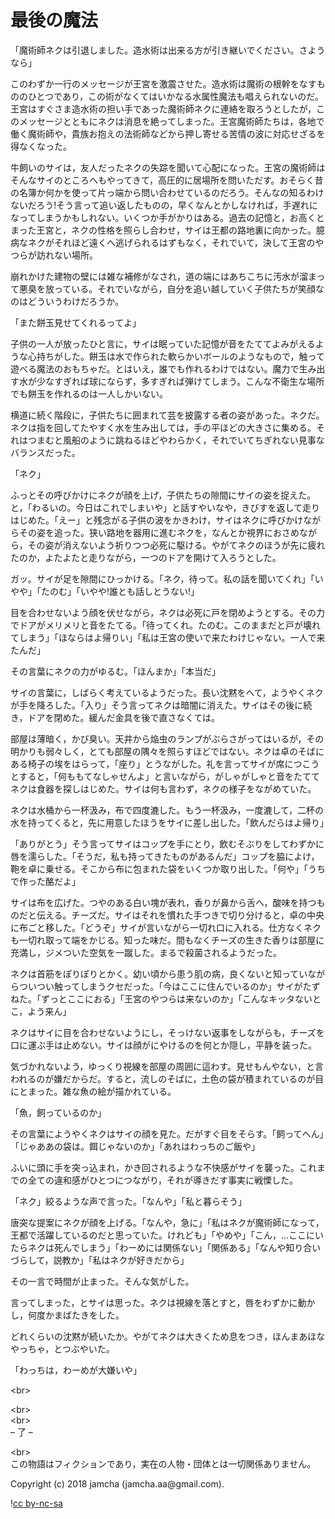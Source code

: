 #+OPTIONS: toc:nil
#+OPTIONS: \n:t

* 最後の魔法

  「魔術師ネクは引退しました。造水術は出来る方が引き継いでください。さようなら」

  このわずか一行のメッセージが王宮を激震させた。造水術は魔術の根幹をなすもののひとつであり，この術がなくてはいかなる水属性魔法も唱えられないのだ。王宮はすぐさま造水術の担い手であった魔術師ネクに連絡を取ろうとしたが，このメッセージとともにネクは消息を絶ってしまった。王宮魔術師たちは，各地で働く魔術師や，貴族お抱えの法術師などから押し寄せる苦情の波に対応せざるを得なくなった。

  牛飼いのサイは，友人だったネクの失踪を聞いて心配になった。王宮の魔術師はそんなサイのところへもやってきて，高圧的に居場所を問いただす。おそらく昔の名簿か何かを使って片っ端から問い合わせているのだろう。そんなの知るわけないだろう!そう言って追い返したものの，早くなんとかしなければ，手遅れになってしまうかもしれない。いくつか手がかりはある。過去の記憶と，お高くとまった王宮と，ネクの性格を照らし合わせ，サイは王都の路地裏に向かった。臆病なネクがそれほど遠くへ逃げられるはずもなく，それでいて，決して王宮のやつらが訪れない場所。

  崩れかけた建物の壁には雑な補修がなされ，道の端にはあちこちに汚水が溜まって悪臭を放っている。それでいながら，自分を追い越していく子供たちが笑顔なのはどういうわけだろうか。

  「また餅玉見せてくれるってよ」

  子供の一人が放ったひと言に，サイは眠っていた記憶が音をたててよみがえるような心持ちがした。餅玉は水で作られた軟らかいボールのようなもので，触って遊べる魔法のおもちゃだ。とはいえ，誰でも作れるわけではない。魔力で生み出す水が少なすぎれば球にならず，多すぎれば弾けてしまう。こんな不衛生な場所でも餅玉を作れるのは一人しかいない。

  横道に続く階段に，子供たちに囲まれて芸を披露する者の姿があった。ネクだ。ネクは指を回してたやすく水を生み出しては，手の平ほどの大きさに集める。それはつまむと風船のように跳ねるほどやわらかく，それでいてちぎれない見事なバランスだった。

  「ネク」

  ふっとその呼びかけにネクが顔を上げ，子供たちの隙間にサイの姿を捉えた。と，「わるいの。今日はこれでしまいや」と話すやいなや，きびすを返して走りはじめた。「えー」と残念がる子供の波をかきわけ，サイはネクに呼びかけながらその姿を追った。狭い路地を器用に進むネクを，なんとか視界におさめながら，その姿が消えないよう祈りつつ必死に駆ける。やがてネクのほうが先に疲れたのか，よたよたと走りながら，一つのドアを開けて入ろうとした。

  ガッ。サイが足を隙間にひっかける。「ネク，待って。私の話を聞いてくれ」「いやや」「たのむ」「いやや!誰とも話しとうない!」

  目を合わせないよう顔を伏せながら，ネクは必死に戸を閉めようとする。その力でドアがメリメリと音をたてる。「待ってくれ。たのむ。このままだと戸が壊れてしまう」「ほならはよ帰りい」「私は王宮の使いで来たわけじゃない。一人で来たんだ」

  その言葉にネクの力がゆるむ。「ほんまか」「本当だ」

  サイの言葉に，しばらく考えているようだった。長い沈黙をへて，ようやくネクが手を降ろした。「入り」そう言ってネクは暗闇に消えた。サイはその後に続き，ドアを閉めた。緩んだ金具を後で直さなくては。

  部屋は薄暗く，かび臭い。天井から焔虫のランプがぶらさがってはいるが，その明かりも弱々しく，とても部屋の隅々を照らすほどではない。ネクは卓のそばにある椅子の埃をはらって，「座り」とうながした。礼を言ってサイが席につこうとすると，「何ももてなしゃせんよ」と言いながら，がしゃがしゃと音をたててネクは食器を探しはじめた。サイは何も言わず，ネクの様子をながめていた。

  ネクは水桶から一杯汲み，布で四度漉した。もう一杯汲み，一度漉して，二杯の水を持ってくると，先に用意したほうをサイに差し出した。「飲んだらはよ帰り」

  「ありがとう」そう言ってサイはコップを手にとり，飲むそぶりをしてわずかに唇を濡らした。「そうだ，私も持ってきたものがあるんだ」コップを脇によけ，鞄を卓に乗せる。そこから布に包まれた袋をいくつか取り出した。「何や」「うちで作った酪だよ」

  サイは布を広げた。つやのある白い塊が表れ，香りが鼻から舌へ，酸味を持つものだと伝える。チーズだ。サイはそれを慣れた手つきで切り分けると，卓の中央に布ごと移した。「どうぞ」サイが言いながら一切れ口に入れる。仕方なくネクも一切れ取って端をかじる。知った味だ。間もなくチーズの生きた香りは部屋に充満し，ジメついた空気を一蹴した。まるで殺菌されるようだった。

  ネクは首筋をぽりぽりとかく。幼い頃から患う肌の病，良くないと知っていながらついつい触ってしまうクセだった。「今はここに住んでいるのか」サイがたずねた。「ずっとここにおる」「王宮のやつらは来ないのか」「こんなキッタないとこ，よう来ん」

  ネクはサイに目を合わせないようにし，そっけない返事をしながらも，チーズを口に運ぶ手は止めない。サイは顔がにやけるのを何とか隠し，平静を装った。

  気づかれないよう，ゆっくり視線を部屋の周囲に這わす。見せもんやない，と言われるのが嫌だからだ。すると，流しのそばに，土色の袋が積まれているのが目にとまった。雑な魚の絵が描かれている。

  「魚，飼っているのか」

  その言葉にようやくネクはサイの顔を見た。だがすぐ目をそらす。「飼ってへん」「じゃああの袋は。餌じゃないのか」「あれはわっちのご飯や」

  ふいに頭に手を突っ込まれ，かき回されるような不快感がサイを襲った。これまでの全ての違和感がひとつにつながり，それが導きだす事実に戦慄した。

  「ネク」絞るような声で言った。「なんや」「私と暮らそう」

  唐突な提案にネクが顔を上げる。「なんや，急に」「私はネクが魔術師になって，王都で活躍しているのだと思っていた。けれども」「やめや」「こん，…ここにいたらネクは死んでしまう」「わーめには関係ない」「関係ある」「なんや知り合いづらして，説教か」「私はネクが好きだから」

  その一言で時間が止まった。そんな気がした。

  言ってしまった，とサイは思った。ネクは視線を落とすと，唇をわずかに動かし，何度かまばたきをした。

  どれくらいの沈黙が続いたか。やがてネクは大きくため息をつき，ほんまあほなやっちゃ，とつぶやいた。

  「わっちは，わーめが大嫌いや」

  <br>

  <br>
  <br>
  -- 了 --

  <br>
  この物語はフィクションであり，実在の人物・団体とは一切関係ありません。

  Copyright (c) 2018 jamcha (jamcha.aa@gmail.com).

  ![[http://i.creativecommons.org/l/by-nc-sa/4.0/88x31.png][cc by-nc-sa]]
